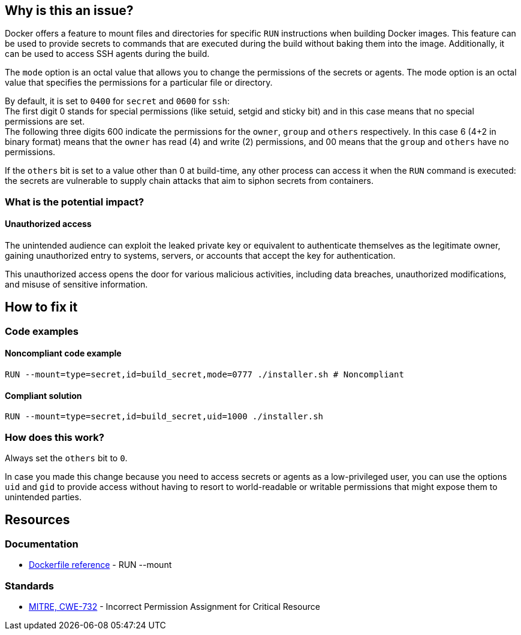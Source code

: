 == Why is this an issue?

Docker offers a feature to mount files and directories for specific `RUN`
instructions when building Docker images. This feature can be used to provide
secrets to commands that are executed during the build without baking them
into the image. Additionally, it can be used to access SSH agents during the
build.

The `mode` option is an octal value that allows you to change the permissions
of the secrets or agents. 
The mode option is an octal value that specifies the permissions for a
particular file or directory.

By default, it is set to `0400` for `secret` and `0600` for `ssh`: +
The first digit 0 stands for special permissions (like setuid, setgid and
sticky bit) and in this case means that no special permissions are set. +
The following three digits 600 indicate the permissions for the `owner`, `group`
and `others` respectively. In this case 6 (4+2 in binary format) means that the
`owner` has read (4) and write (2) permissions, and 00 means that the `group` and
`others` have no permissions.

If the `others` bit is set to a value other than 0 at build-time, any other
process can access it when the `RUN` command is executed: the secrets are
vulnerable to supply chain attacks that aim to siphon secrets from containers.

=== What is the potential impact?

==== Unauthorized access

The unintended audience can exploit the leaked private key or equivalent to
authenticate themselves as the legitimate owner, gaining unauthorized entry to
systems, servers, or accounts that accept the key for authentication.

This unauthorized access opens the door for various malicious activities,
including data breaches, unauthorized modifications, and misuse of sensitive
information.

== How to fix it

=== Code examples

==== Noncompliant code example

[source,docker,diff-id=1,diff-type=noncompliant]
----
RUN --mount=type=secret,id=build_secret,mode=0777 ./installer.sh # Noncompliant
----

==== Compliant solution

[source,docker,diff-id=1,diff-type=compliant]
----
RUN --mount=type=secret,id=build_secret,uid=1000 ./installer.sh
----

=== How does this work?

Always set the `others` bit to `0`.

In case you made this change because you need to access secrets or agents as a
low-privileged user, you can use the options `uid` and `gid` to provide access
without having to resort to world-readable or writable permissions that might
expose them to unintended parties.

== Resources

=== Documentation

* https://docs.docker.com/engine/reference/builder/#run---mounttypesecret[Dockerfile reference] - RUN --mount

=== Standards

* https://cwe.mitre.org/data/definitions/732[MITRE, CWE-732] - Incorrect Permission Assignment for Critical Resource


ifdef::env-github,rspecator-view[]

'''
== Implementation Specification
(visible only on this page)

=== Message

For secret:

 * Remove world permissions for this sensitive file.

For ssh:

 * Remove world permissions for this sensitive agent.



'''
endif::env-github,rspecator-view[]
